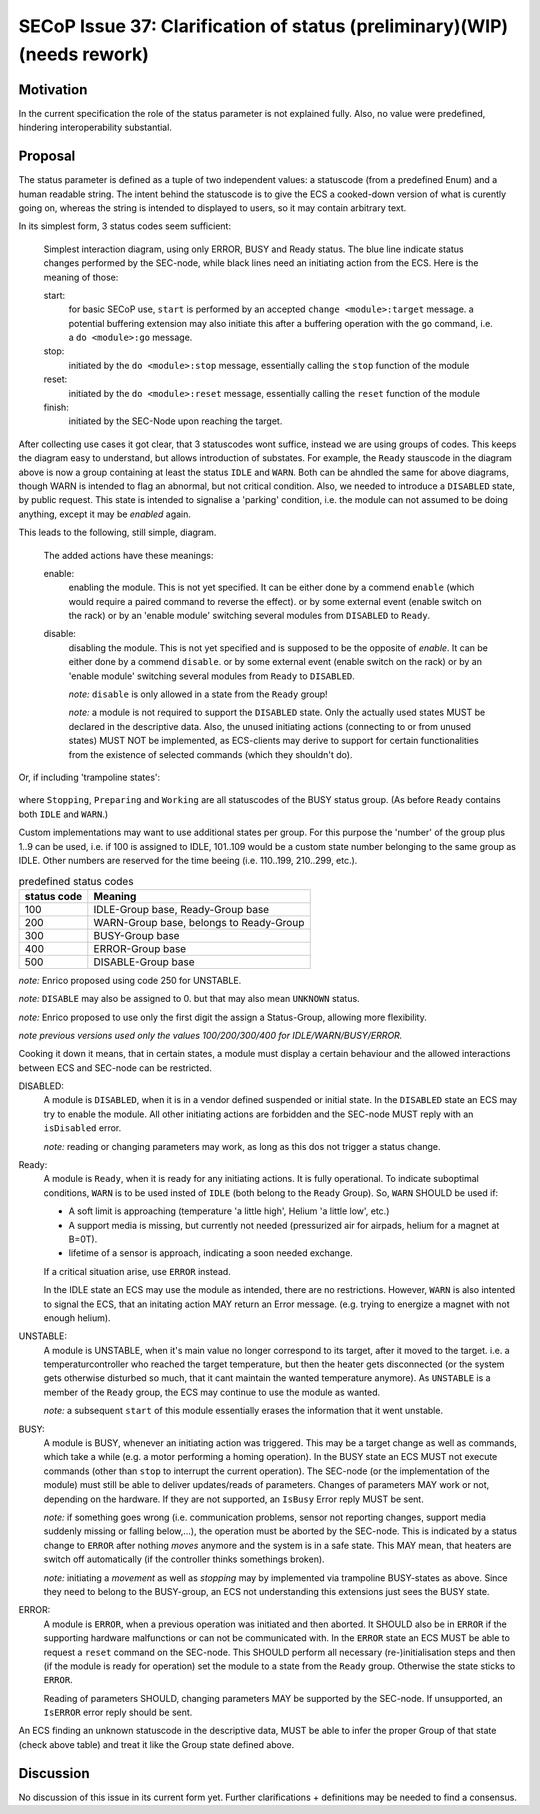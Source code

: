 SECoP Issue 37: Clarification of status (preliminary)(WIP)(needs rework)
========================================================================

Motivation
-----------
In the current specification the role of the status parameter is not explained fully.
Also, no value were predefined, hindering interoperability substantial.

Proposal
--------
The status parameter is defined as a tuple of two independent values: a statuscode (from a predefined Enum) and
a human readable string.
The intent behind the statuscode is to give the ECS a cooked-down version of what is curently going on,
whereas the string is intended to displayed to users, so it may contain arbitrary text.

In its simplest form, 3 status codes seem sufficient:

.. figure:: ../images/status_simple.svg

    Simplest interaction diagram, using only ERROR, BUSY and Ready status.
    The blue line indicate status changes performed by the SEC-node, while black lines
    need an initiating action from the ECS. Here is the meaning of those:

    start:
        for basic SECoP use, ``start`` is performed by an accepted ``change <module>:target`` message.
        a potential buffering extension may also initiate this after a buffering operation with the ``go`` command,
        i.e. a ``do <module>:go`` message.

    stop:
        initiated by the ``do <module>:stop`` message, essentially calling the ``stop`` function of the module

    reset:
        initiated by the ``do <module>:reset`` message, essentially calling the ``reset`` function of the module

    finish:
        initiated by the SEC-Node upon reaching the target.

After collecting use cases it got clear, that 3 statuscodes wont suffice, instead we are using groups
of codes. This keeps the diagram easy to understand, but allows introduction of substates.
For example, the ``Ready`` stauscode in the diagram above is now a group containing at least the status ``IDLE`` and ``WARN``.
Both can be ahndled the same for above diagrams, though WARN is intended to flag an abnormal, but not critical condition.
Also, we needed to introduce a ``DISABLED`` state, by public request. This state is intended to signalise a
'parking' condition, i.e. the module can not assumed to be doing anything, except it may be *enabled* again.

This leads to the following, still simple, diagram.

.. figure:: ../images/status_normal.svg

    The added actions have these meanings:

    enable:
        enabling the module. This is not yet specified.
        It can be either done by a commend ``enable`` (which would require a paired command to reverse the effect).
        or by some external event (enable switch on the rack) or
        by an 'enable module' switching several modules from ``DISABLED`` to ``Ready``.

    disable:
        disabling the module. This is not yet specified and is supposed to be the opposite of `enable`.
        It can be either done by a commend ``disable``.
        or by some external event (enable switch on the rack) or
        by an 'enable module' switching several modules from ``Ready`` to ``DISABLED``.

        *note:* ``disable`` is only allowed in a state from the ``Ready`` group!

        *note:* a module is not required to support the ``DISABLED`` state. Only the actually used
        states MUST be declared in the descriptive data. Also, the unused initiating actions
        (connecting to or from unused states) MUST NOT be implemented, as ECS-clients may derive to support
        for certain functionalities from the existence of selected commands (which they shouldn't do).

Or, if including 'trampoline states':

.. figure:: ../images/status_complicated.svg

where ``Stopping``, ``Preparing`` and ``Working`` are all statuscodes of the BUSY status group.
(As before ``Ready`` contains both ``IDLE`` and ``WARN``.)

Custom implementations may want to use additional states per group.
For this purpose the 'number' of the group plus 1..9 can be used, i.e. if 100 is assigned to IDLE,
101..109 would be a custom state number belonging to the same group as IDLE.
Other numbers are reserved for the time beeing (i.e. 110..199, 210..299, etc.).

.. compound::
    .. table:: predefined status codes

        ============= ==================
         status code   Meaning
        ============= ==================
            100        IDLE-Group base, Ready-Group base
            200        WARN-Group base, belongs to Ready-Group
            300        BUSY-Group base
            400        ERROR-Group base
            500        DISABLE-Group base
        ============= ==================

    *note:* Enrico proposed using code 250 for UNSTABLE.

    *note:* ``DISABLE`` may also be assigned to 0. but that may also mean ``UNKNOWN`` status.

    *note:* Enrico proposed to use only the first digit the assign a Status-Group, allowing more flexibility.

    *note previous versions used only the values 100/200/300/400 for IDLE/WARN/BUSY/ERROR.*

Cooking it down it means, that in certain states, a module must display a certain behaviour and
the allowed interactions between ECS and SEC-node can be restricted.

DISABLED:
    A module is ``DISABLED``, when it is in a vendor defined suspended or initial state.
    In the ``DISABLED`` state an ECS may try to enable the module. All other initiating actions are forbidden and the
    SEC-node MUST reply with an ``isDisabled`` error.

    *note:* reading or changing parameters may work, as long as this dos not trigger a status change.

Ready:
    A module is ``Ready``, when it is ready for any initiating actions. It is fully operational.
    To indicate suboptimal conditions, ``WARN`` is to be used insted of ``IDLE`` (both belong to the ``Ready`` Group).
    So, ``WARN`` SHOULD be used if:

    * A soft limit is approaching (temperature 'a little high', Helium 'a little low', etc.)
    * A support media is missing, but currently not needed (pressurized air for airpads, helium for a magnet at B=0T).
    * lifetime of a sensor is approach, indicating a soon needed exchange.

    If a critical situation arise, use ``ERROR`` instead.

    In the IDLE state an ECS may use the module as intended, there are no restrictions.
    However, ``WARN`` is also intented to signal the ECS, that an initating action MAY
    return an Error message. (e.g. trying to energize a magnet with not enough helium).

UNSTABLE:
    A module is UNSTABLE, when it's main value no longer correspond to its target, after it
    moved to the target. i.e. a temperaturcontroller who reached the target temperature, but then the
    heater gets disconnected (or the system gets otherwise disturbed so much, that it cant maintain the
    wanted temperature anymore).
    As ``UNSTABLE`` is a member of the ``Ready`` group, the ECS may continue to use the module as wanted.

    *note:* a subsequent ``start`` of this module essentially erases the information that it went unstable.

BUSY:
    A module is BUSY, whenever an initiating action was triggered. This may be a target change as well
    as commands, which take a while (e.g. a motor performing a homing operation).
    In the BUSY state an ECS MUST not execute commands (other than ``stop`` to interrupt the current operation).
    The SEC-node (or the implementation of the module) must still be able to deliver updates/reads of parameters.
    Changes of parameters MAY work or not, depending on the hardware.
    If they are not supported, an ``IsBusy`` Error reply MUST be sent.

    *note:* if something goes wrong (i.e. communication problems, sensor not reporting changes,
    support media suddenly missing or falling below,...), the operation must be aborted by the SEC-node.
    This is indicated by a status change to ``ERROR`` after nothing `moves` anymore and the system is in a safe state.
    This MAY mean, that heaters are switch off automatically (if the controller thinks somethings broken).

    *note:* initiating a `movement` as well as `stopping` may by implemented via trampoline BUSY-states as above.
    Since they need to belong to the BUSY-group, an ECS not understanding this extensions just sees the BUSY state.

ERROR:
    A module is ``ERROR``, when a previous operation was initiated and then aborted.
    It SHOULD also be in ``ERROR`` if the supporting hardware malfunctions or can not be communicated with.
    In the ``ERROR`` state an ECS MUST be able to request a ``reset`` command on the SEC-node.
    This SHOULD perform all necessary (re-)initialisation steps and then (if the module is ready for
    operation) set the module to a state from the ``Ready`` group.
    Otherwise the state sticks to ``ERROR``.

    Reading of parameters SHOULD, changing parameters MAY be supported by the SEC-node.
    If unsupported, an ``IsERROR`` error reply should be sent.

An ECS finding an unknown statuscode in the descriptive data, MUST be able to infer the proper Group of that state (check above table) and
treat it like the Group state defined above.

Discussion
----------
No discussion of this issue in its current form yet.
Further clarifications + definitions may be needed to find a consensus.
